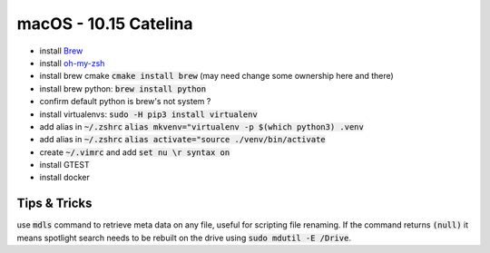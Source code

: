 .. Comment

macOS - 10.15 Catelina
======================

- install `Brew <https://brew.sh/>`_
- install `oh-my-zsh <https://ohmyz.sh/>`_
- install brew cmake :code:`cmake install brew` (may need change some ownership here and there)
- install brew python: :code:`brew install python`
- confirm default python is brew's not system ?
- install virtualenvs: :code:`sudo -H pip3 install virtualenv`
- add alias in :code:`~/.zshrc` :code:`alias mkvenv="virtualenv -p $(which python3) .venv`
- add alias in :code:`~/.zshrc` :code:`alias activate="source ./venv/bin/activate`
- create :code:`~/.vimrc` and add :code:`set nu \r syntax on`

- install GTEST
- install docker

Tips & Tricks
-------------

use :code:`mdls` command to retrieve meta data on any file, useful for scripting file renaming. If the command returns :code:`(null)` it means spotlight search needs to be rebuilt on the drive using :code:`sudo mdutil -E /Drive`.
